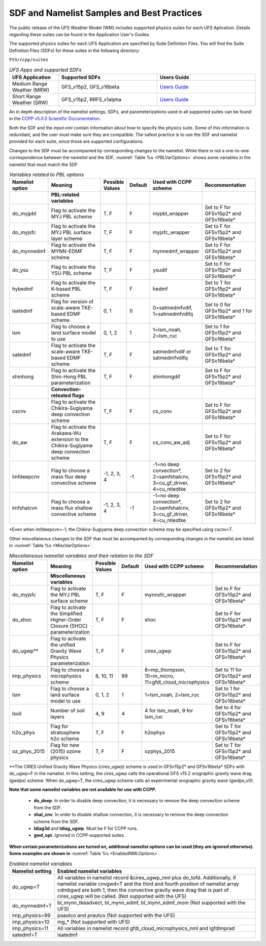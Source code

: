 .. _SDFandNamelistExamplePractices:

********************************************
SDF and Namelist Samples and Best Practices
********************************************

The public release of the UFS Weather Model (WM) includes supported physics suites for each UFS Aplication.
Details regarding these suites can be found in the Application User's Guides.  

The supported physics suites for each UFS Application are specified by Suite Definition Files.  You will
find the Suite Definition Files (SDFs) for these suites in the following directory:

``FV3/ccpp/suites``

.. _UFSApps:

.. list-table:: *UFS Apps and supported SDFs*
   :widths: 15 30 30 
   :header-rows: 1

   * - UFS Application
     - Supported SDFs
     - Users Guide 
   * - Medium Range Weather (MRW)
     - GFS_v15p2, GFS_v16beta
     - `Users Guide <https://ufs-mrweather-app.readthedocs.io/en/ufs-v1.1.0/>`_
   * - Short Range Weather (SRW)
     - GFS_v15p2, RRFS_v1alpha
     - `Users Guide <https://ufs-srweather-app.readthedocs.io/en/ufs-v1.0.0/>`_


An in depth description of the namelist settings, SDFs, and parameterizations used
in all supported suites can be found in the `CCPP v5.0.0 Scientific Documentation <https://dtcenter.org/GMTB/v5.0.0/sci_doc/>`_.

Both the SDF and the *input.nml* contain information about how to specify the physics suite.
Some of this information is redundant, and the user must make sure they are compatible. The
safest practice is to use the SDF and namelist provided for each suite, since those are
supported configurations.

Changes to the SDF must be accompanied by corresponding changes to the namelist. While there
is not a one-to-one correspondence between the namelist and the SDF, :numref:`Table %s <PBLVarOptions>`
shows some variables in the namelist that must match the SDF.

.. _PBLVarOptions:

.. list-table:: *Variables related to PBL options*
   :widths: 15 30 10 10 20 30
   :header-rows: 1

   * - Namelist option
     - Meaning
     - Possible Values
     - Default
     - Used with CCPP scheme
     - Recommentation
   * -
     - **PBL-related variables**
     -
     -
     -
     -
   * - do_myjpbl
     - Flag to activate the MYJ PBL scheme
     - T, F
     - F
     - mypbl_wrapper
     - Set to F for GFSv15p2* and GFSv16beta*
   * - do_myjsfc
     - Flag to activate the MYJ PBL surface layer scheme
     - T, F
     - F
     - myjsfc_wrapper
     - Set to F for GFSv15p2* and GFSv16beta*
   * - do_mynnedmf
     - Flag to activate the MYNN-EDMF scheme
     - T, F
     - F
     - mynnedmf_wrapper
     - Set to F for GFSv15p2* and GFSv16beta*
   * - do_ysu
     - Flag to activate the YSU PBL scheme
     - T, F
     - F
     - ysudif
     - Set to F for GFSv15p2* and GFSv16beta*
   * - hybedmf
     - Flag to activate the K-based PBL scheme
     - T, F
     - F
     - hedmf
     - Set to T for GFSv15p2* and GFSv16beta*
   * - isatedmf
     - Flag for version of scale-aware TKE-based EDMF scheme
     - 0, 1
     - 0
     - 0=satmedmfvdif, 1=satmedmfvdifq
     - Set to 0 for GFSv15p2* and 1 for GFSv16beta*
   * - ism
     - Flag to choose a land surface model to use
     - 0, 1, 2
     - 1
     - 1=lsm_noah, 2=lsm_ruc
     - Set to 1 for GFSv15p2* and GFSv16beta*
   * - satedmf
     - Flag to activate the scale-aware TKE-based EDMF scheme
     - T, F
     - F
     - satmedmfvdif or satmedmfvdifq
     - Set to T for GFSv15p2* and GFSv16beta*
   * - shinhong
     - Flag to activate the Shin-Hong PBL parameterization
     - T, F
     - F
     - shinhongdif
     - Set to F for GFSv15p2* and GFSv16beta*
   * -
     - **Convection-releated flags**
     -
     -
     -
     -
   * - cscnv
     - Flag to activate the Chikira-Sugiyama deep convection scheme
     - T, F
     - F
     - cs_conv
     - Set to F for GFSv15p2* and GFSv16beta*
   * - do_aw
     - Flag to activate the Arakawa-Wu extension to the Chikira-Sugiyama deep convection scheme
     - T, F
     - F
     - cs_conv_aw_adj
     - Set to F for GFSv15p2* and GFSv16beta*
   * - imfdeepcnv
     - Flag to choose a mass flux deep convective scheme
     - -1, 2, 3, 4
     - -1
     - -1=no deep convection*, 2=samfshalcnv, 3=cu_gf_driver, 4=cu_ntiedtke
     - Set to 2 for GFSv15p2* and GFSv16beta*
   * - imfshalcvn
     - Flag to choose a mass flux shallow convective scheme
     - -1, 2, 3, 4
     - -1
     - -1=no deep convection*, 2=samfshalcnv, 3=cu_gf_driver, 4=cu_ntiedtke
     - Set to 2 for GFSv15p2* and GFSv16beta*

\*Even when imfdeepcvn=-1, the Chikira-Sugiyama deep convection scheme may be specified using cscnv=T.

Other miscellaneous changes to the SDF that must be accompanied by corresponding changes in
the namelist are listed in :numref:`Table %s <MiscVarOptions>`.

.. _MiscVarOptions:

.. list-table:: *Miscellaneous namelist variables and their relation to the SDF*
   :widths: 15 30 10 10 20 30
   :header-rows: 1

   * - Namelist option
     - Meaning
     - Possible Values
     - Default
     - Used with CCPP scheme
     - Recommendation
   * -
     - **Miscellaneous variables**
     -
     -
     -
     -
   * - do_myjsfc
     - Flag to activate the MYJ PBL surface scheme
     - T, F
     - F
     - mynnsfc_wrapper
     - Set to F for GFSv15p2* and GFSv16beta*
   * - do_shoc
     - Flag to activate the Simplified Higher-Order Closure (SHOC) parameterization
     - T, F
     - F
     - shoc
     - Set to F for GFSv15p2* and GFSv16beta*
   * - do_ugwp**
     - Flag to activate the unified Gravity Wave Physics parameterization
     - T, F
     - F
     - cires_ugwp
     - Set to F for GFSv15p2* and GFSv16beta*
   * - imp_physics
     - Flag to choose a microphysics scheme
     - 8, 10, 11
     - 99
     - 8=mp_thompson, 10=m_micro, 11=gfdl_cloud_microphysics
     - Set to 11 for GFSv15p2* and GFSv16beta*
   * - lsm
     - Flag to choose a land surface model to use
     - 0, 1, 2
     - 1
     - 1=lsm_noah, 2=lsm_ruc
     - Set to 1 for GFSv15p2* and GFSv16beta*
   * - lsoil
     - Number of soil layers
     - 4, 9
     - 4
     - 4 for lsm_noah, 9 for lsm_ruc
     - Set to 4 for GFSv15p2* and GFSv16beta*
   * - h2o_phys
     - Flag for stratosphere h2o scheme
     - T, F
     - F
     - h2ophys
     - Set to T for GFSv15p2* and GFSv16beta*
   * - oz_phys_2015
     - Flag for new (2015) ozone physics
     - T, F
     - F
     - ozphys_2015
     - Set to T for GFSv15p2* and GFSv16beta*

\*\*The CIRES Unified Gravity Wave Physics (cires_ugwp) scheme is used in GFSv15p2* and GFSv16beta* SDFs with do_ugwp=F in the namelist. In this setting, the cires_ugwp calls the operational GFS v15.2 orographic gravity wave drag (gwdps) scheme. When do_ugwp=T, the  cires_ugwp scheme calls an experimental orographic gravity wave (gwdps_v0).

**Note that some namelist variables are not available for use with CCPP.**

   * **do_deep**. In order to disable deep convection, it is necessary to remove the deep convection scheme from the SDF.
   * **shal_cnv**. In order to disable shallow convection, it is necessary to remove the deep convection scheme from the SDF.
   * **ldiag3d** and **ldiag_ugwp**. Must be F for CCPP runs.
   * **gwd_opt**. Ignored in CCPP-supported suites.

**When certain parameterizations are turned on, additional namelist options can be used (they are ignored otherwise).
Some examples are shown in** :numref:`Table %s <EnabledNMLOptions>`.

.. _EnabledNMLOptions:

.. list-table:: *Enabled namelist variables*
   :widths: 10 50
   :header-rows: 1

   * - Namelist setting
     - Enabled namelist variables
   * - do_ugwp=T
     - All variables in namelist record &cires_ugwp_nml plus do_tofd. Additionally, if namelist variable cnvgwd=T and
       the third and fourth position of namelist array cdmbgwd are both 1, then the convective gravity wave drag that
       is part of cires_ugwp will be called. (Not supported with the UFS)
   * - do_mynnedmf=T
     - bl_mynn_tkeadvect, bl_mynn_edmf, bl_mynn_edmf_mom (Not supported with the UFS)
   * - imp_physics=99
     - psautco and prautco (Not supported with the UFS)
   * - imp_physics=10
     - mg_* (Not supported with UFS)
   * - imp_physics=11
     - All variables in namelist record gfdl_cloud_microphysics_nml and lgfdlmprad
   * - satedmf=T
     - isatedmf
